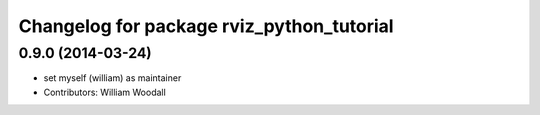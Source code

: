 ^^^^^^^^^^^^^^^^^^^^^^^^^^^^^^^^^^^^^^^^^^
Changelog for package rviz_python_tutorial
^^^^^^^^^^^^^^^^^^^^^^^^^^^^^^^^^^^^^^^^^^

0.9.0 (2014-03-24)
------------------
* set myself (william) as maintainer
* Contributors: William Woodall
